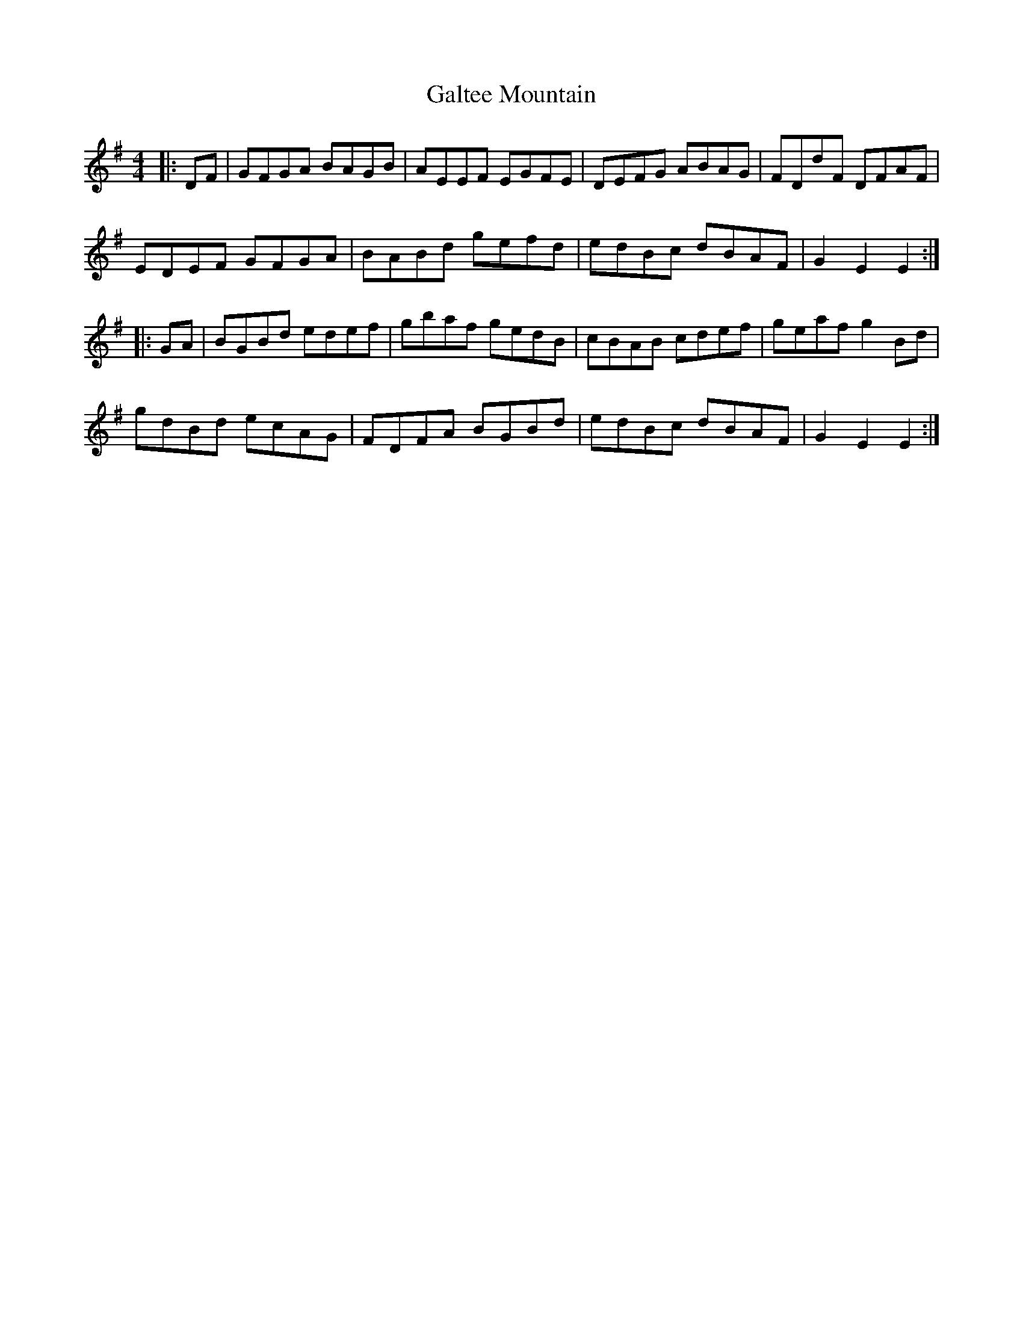 X: 14374
T: Galtee Mountain
R: hornpipe
M: 4/4
K: Gmajor
|:DF|GFGA BAGB|AEEF EGFE|DEFG ABAG|FDdF DFAF|
EDEF GFGA|BABd gefd|edBc dBAF|G2E2E2:|
|:GA|BGBd edef|gbaf gedB|cBAB cdef|geaf g2Bd|
gdBd ecAG|FDFA BGBd|edBc dBAF|G2E2E2:|

